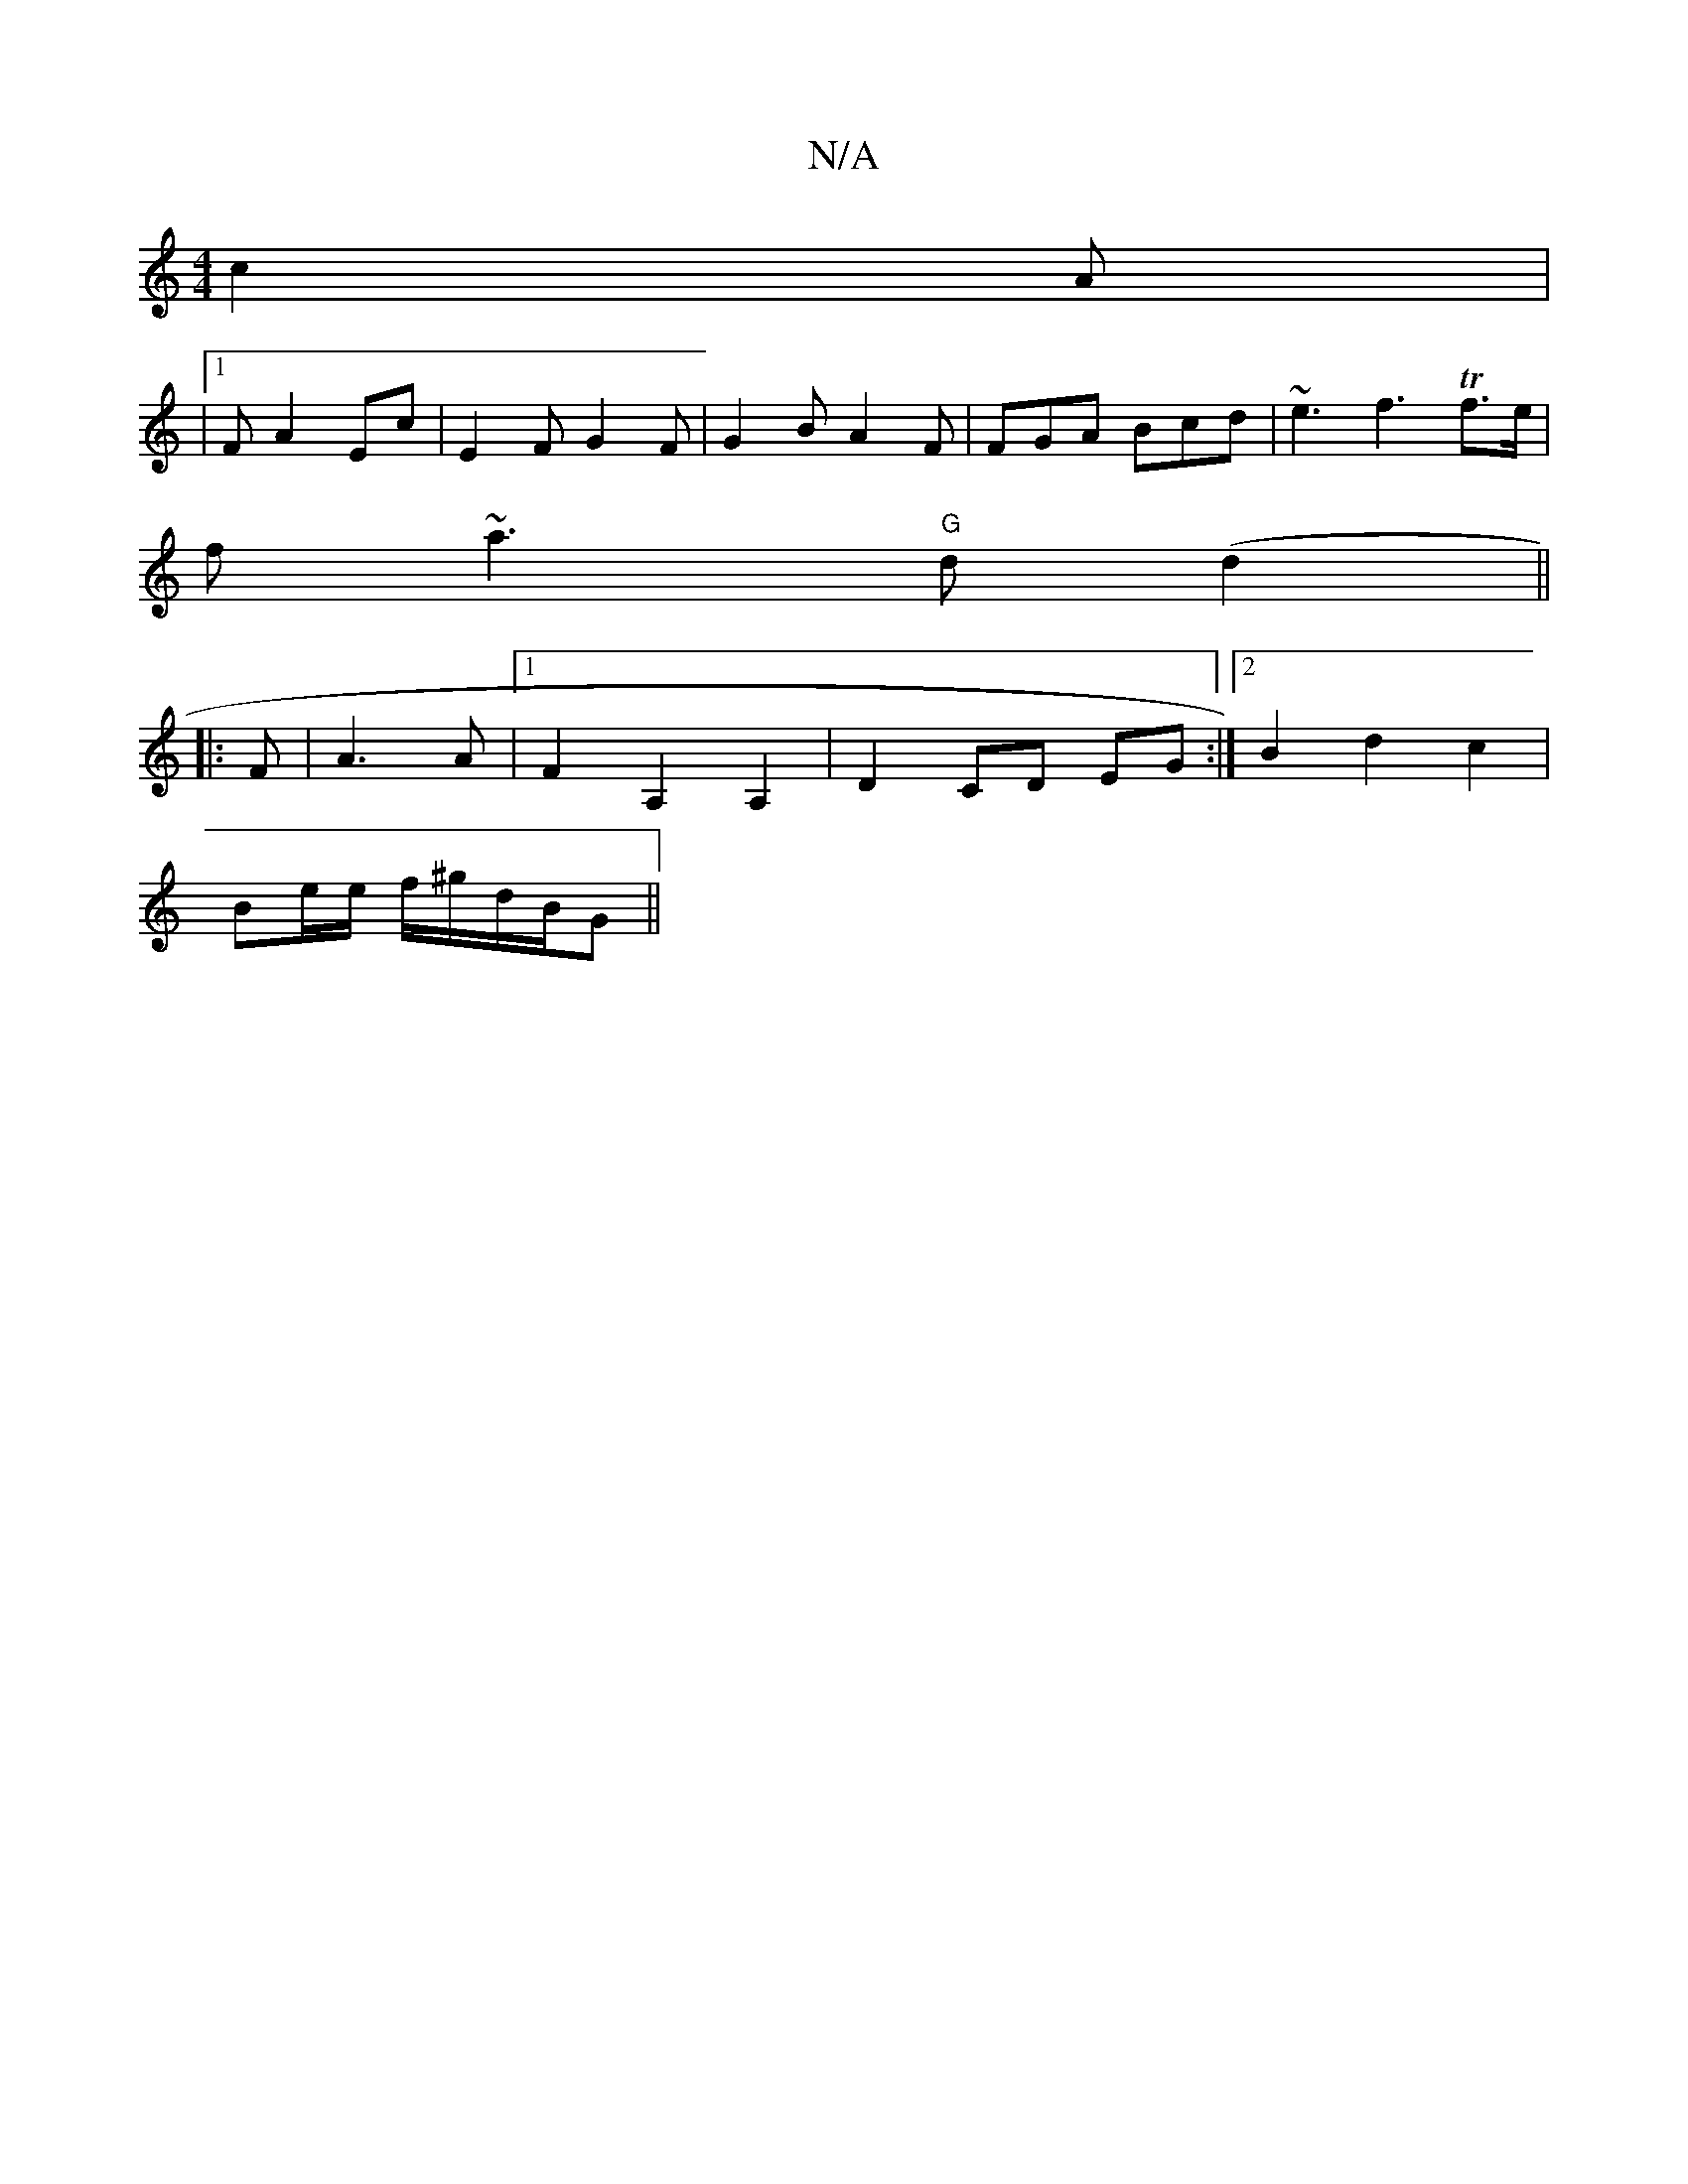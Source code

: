 X:1
T:N/A
M:4/4
R:N/A
K:Cmajor
2 c2A|
|1 FA2 Ec |E2 F G2 F |G2 B A2F | FGA Bcd | ~e3 f3 Tf>e|
f}~a3 "G"d (d2 ||
|: F | A3 A |[1 F2A,2 A,2|D2 CD EG:|2 B2 d2 c2 |
Be/e/ f/^g/2d/2B/2G||

M:9/8
ed^c dFED|F2DF F2|EF AG|F2 F3 B | AcB AFA